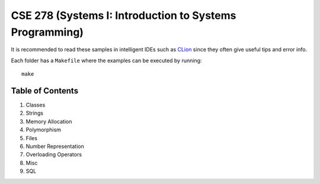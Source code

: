 .. _CLion: https://www.jetbrains.com/clion/

CSE 278 (Systems I: Introduction to Systems Programming)
========================================================

It is recommended to read these samples in intelligent IDEs such as CLion_
since they often give useful tips and error info.

Each folder has a ``Makefile`` where the examples can be executed by running::

  make

Table of Contents
-----------------

#. Classes
#. Strings
#. Memory Allocation
#. Polymorphism
#. Files
#. Number Representation
#. Overloading Operators
#. Misc
#. SQL
